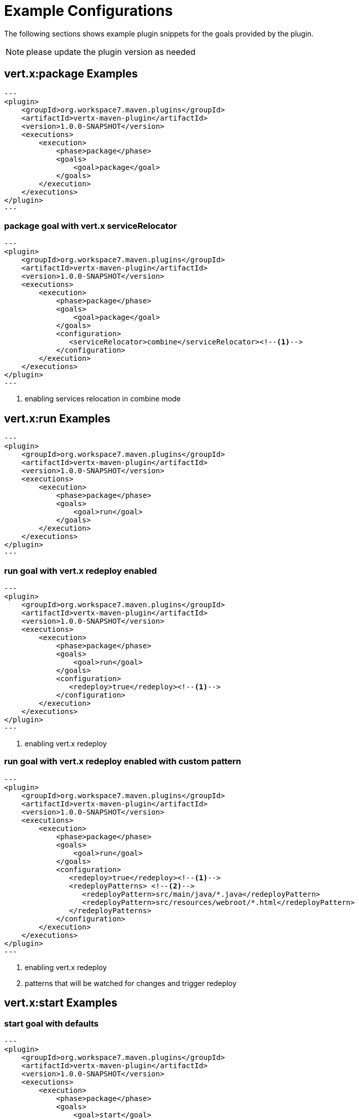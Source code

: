 [[vertx:examples]]
= Example Configurations

The following sections shows example plugin snippets for the goals provided by the plugin.

NOTE: please update the plugin version as needed

[[package-goal-examples]]
== vert.x:package Examples

[source,xml]
---
<plugin>
    <groupId>org.workspace7.maven.plugins</groupId>
    <artifactId>vertx-maven-plugin</artifactId>
    <version>1.0.0-SNAPSHOT</version>
    <executions>
        <execution>
            <phase>package</phase>
            <goals>
                <goal>package</goal>
            </goals>
        </execution>
    </executions>
</plugin>
---

[[package-goal-serviceRelocator-examples]]
=== package goal with vert.x serviceRelocator
[source,xml]
---
<plugin>
    <groupId>org.workspace7.maven.plugins</groupId>
    <artifactId>vertx-maven-plugin</artifactId>
    <version>1.0.0-SNAPSHOT</version>
    <executions>
        <execution>
            <phase>package</phase>
            <goals>
                <goal>package</goal>
            </goals>
            <configuration>
               <serviceRelocator>combine</serviceRelocator><!--1-->
            </configuration>
        </execution>
    </executions>
</plugin>
---

<1> enabling services relocation in combine mode

[[run-goal-examples]]
== vert.x:run Examples

[source,xml]
---
<plugin>
    <groupId>org.workspace7.maven.plugins</groupId>
    <artifactId>vertx-maven-plugin</artifactId>
    <version>1.0.0-SNAPSHOT</version>
    <executions>
        <execution>
            <phase>package</phase>
            <goals>
                <goal>run</goal>
            </goals>
        </execution>
    </executions>
</plugin>
---

[[run-with-redeploy-default]]
=== run goal with vert.x redeploy enabled
[source,xml]
---
<plugin>
    <groupId>org.workspace7.maven.plugins</groupId>
    <artifactId>vertx-maven-plugin</artifactId>
    <version>1.0.0-SNAPSHOT</version>
    <executions>
        <execution>
            <phase>package</phase>
            <goals>
                <goal>run</goal>
            </goals>
            <configuration>
               <redeploy>true</redeploy><!--1-->
            </configuration>
        </execution>
    </executions>
</plugin>
---

<1> enabling vert.x redeploy

[[run-with-redeploy-default]]
=== run goal with vert.x redeploy enabled with custom pattern
[source,xml]
---
<plugin>
    <groupId>org.workspace7.maven.plugins</groupId>
    <artifactId>vertx-maven-plugin</artifactId>
    <version>1.0.0-SNAPSHOT</version>
    <executions>
        <execution>
            <phase>package</phase>
            <goals>
                <goal>run</goal>
            </goals>
            <configuration>
               <redeploy>true</redeploy><!--1-->
               <redeployPatterns> <!--2-->
                  <redeployPattern>src/main/java/*.java</redeployPattern>
                  <redeployPattern>src/resources/webroot/*.html</redeployPattern>
               </redeployPatterns>
            </configuration>
        </execution>
    </executions>
</plugin>
---

<1> enabling vert.x redeploy
<2> patterns that will be watched for changes and trigger redeploy

[[start-goal-examples]]
== vert.x:start Examples

=== start goal with defaults

[source,xml]
---
<plugin>
    <groupId>org.workspace7.maven.plugins</groupId>
    <artifactId>vertx-maven-plugin</artifactId>
    <version>1.0.0-SNAPSHOT</version>
    <executions>
        <execution>
            <phase>package</phase>
            <goals>
                <goal>start</goal>
            </goals>
        </execution>
    </executions>
</plugin>
---

[[start-with-app-id]]
=== start goal with custom application id

[source,xml]
---
<plugin>
    <groupId>org.workspace7.maven.plugins</groupId>
    <artifactId>vertx-maven-plugin</artifactId>
    <version>1.0.0-SNAPSHOT</version>
    <executions>
        <execution>
            <phase>package</phase>
            <goals>
                <goal>start</goal>
            </goals>
            <configuration>
               <appId>my-app-id</appId> <!--1-->
            </configuration>
        </execution>
    </executions>
</plugin>
---

<1> Custom unique application id

[[start-with-java-opts]]
=== start goal with custom java options

[source,xml]
---
<plugin>
    <groupId>org.workspace7.maven.plugins</groupId>
    <artifactId>vertx-maven-plugin</artifactId>
    <version>1.0.0-SNAPSHOT</version>
    <executions>
        <execution>
            <phase>package</phase>
            <goals>
                <goal>start</goal>
            </goals>
            <configuration>
               <jvmArgs> <!--1-->
                  <jvmArg>-Xms512m</jvmArg>
                  <jvmArg>-Xmx1024m</jvmArg>
               <jvmArgs>
            </configuration>
        </execution>
    </executions>
</plugin>
---

<1> The jvm arguments that gets passed as `--java-opts` to the vert.x application

[[stop-goal-examples]]
== vert.x:stop Examples

=== stop with no additional configuration
[source,xml]
---
<plugin>
    <groupId>org.workspace7.maven.plugins</groupId>
    <artifactId>vertx-maven-plugin</artifactId>
    <version>1.0.0-SNAPSHOT</version>
    <executions>
        <execution>
            <phase>package</phase>
            <goals>
                <goal>stop</goal>
            </goals>
        </execution>
    </executions>
</plugin>
---

=== stopping one or more application

When you have configured to <<start-with-app-id>> or know the application ids, then you can add list
of application ids as shown below to trigger stop of the those applications

[source,xml]
---
<plugin>
    <groupId>org.workspace7.maven.plugins</groupId>
    <artifactId>vertx-maven-plugin</artifactId>
    <version>1.0.0-SNAPSHOT</version>
    <executions>
        <execution>
            <phase>package</phase>
            <goals>
                <goal>start</goal>
            </goals>
            <configuration>
              <appIds> <!--1-->
                 <appId>my-app-id-1</appId>
                 <appId>my-app-id-2</appId>
              </appIds>
            </configuration>
        </execution>
    </executions>
</plugin>
---

<1> List of custom unique application ids